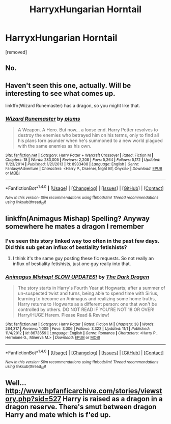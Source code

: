 #+TITLE: HarryxHungarian Horntail

* HarryxHungarian Horntail
:PROPERTIES:
:Score: 0
:DateUnix: 1480184930.0
:DateShort: 2016-Nov-26
:END:
[removed]


** No.
:PROPERTIES:
:Author: Skeletickles
:Score: 2
:DateUnix: 1480207077.0
:DateShort: 2016-Nov-27
:END:


** Haven't seen this one, actually. Will be interesting to see what comes up.

linkffn(Wizard Runemaster) has a dragon, so you might like that.
:PROPERTIES:
:Author: Averant
:Score: 1
:DateUnix: 1480186136.0
:DateShort: 2016-Nov-26
:END:

*** [[http://www.fanfiction.net/s/8933408/1/][*/Wizard Runemaster/*]] by [[https://www.fanfiction.net/u/3136818/plums][/plums/]]

#+begin_quote
  A Weapon. A Hero. But now... a loose end. Harry Potter resolves to destroy the enemies who betrayed him on his terms, only to find all his plans torn asunder when he's summoned to a new world plagued with the same enemies as his own.
#+end_quote

^{/Site/: [[http://www.fanfiction.net/][fanfiction.net]] *|* /Category/: Harry Potter + Warcraft Crossover *|* /Rated/: Fiction M *|* /Chapters/: 18 *|* /Words/: 283,005 *|* /Reviews/: 2,208 *|* /Favs/: 5,264 *|* /Follows/: 5,172 *|* /Updated/: 11/23/2014 *|* /Published/: 1/21/2013 *|* /id/: 8933408 *|* /Language/: English *|* /Genre/: Fantasy/Adventure *|* /Characters/: <Harry P., Draenei, Night Elf, Onyxia> *|* /Download/: [[http://www.ff2ebook.com/old/ffn-bot/index.php?id=8933408&source=ff&filetype=epub][EPUB]] or [[http://www.ff2ebook.com/old/ffn-bot/index.php?id=8933408&source=ff&filetype=mobi][MOBI]]}

--------------

*FanfictionBot*^{1.4.0} *|* [[[https://github.com/tusing/reddit-ffn-bot/wiki/Usage][Usage]]] | [[[https://github.com/tusing/reddit-ffn-bot/wiki/Changelog][Changelog]]] | [[[https://github.com/tusing/reddit-ffn-bot/issues/][Issues]]] | [[[https://github.com/tusing/reddit-ffn-bot/][GitHub]]] | [[[https://www.reddit.com/message/compose?to=tusing][Contact]]]

^{/New in this version: Slim recommendations using/ ffnbot!slim! /Thread recommendations using/ linksub(thread_id)!}
:PROPERTIES:
:Author: FanfictionBot
:Score: 1
:DateUnix: 1480186227.0
:DateShort: 2016-Nov-26
:END:


** linkffn(Animagus Mishap) Spelling? Anyway somewhere he mates a dragon I remember
:PROPERTIES:
:Author: SeriouslySirius666
:Score: 1
:DateUnix: 1480186657.0
:DateShort: 2016-Nov-26
:END:

*** I've seen this story linked way too often in the past few days. Did this sub get an influx of bestiality fetishists?
:PROPERTIES:
:Author: Frystix
:Score: 5
:DateUnix: 1480199255.0
:DateShort: 2016-Nov-27
:END:

**** I think it's the same guy posting these fic requests. So not really an influx of bestiality fetishists, just one guy really into that.
:PROPERTIES:
:Author: dysphere
:Score: 1
:DateUnix: 1480202333.0
:DateShort: 2016-Nov-27
:END:


*** [[http://www.fanfiction.net/s/8673659/1/][*/Animagus Mishap! SLOW UPDATES!/*]] by [[https://www.fanfiction.net/u/4029400/The-Dark-Dragen][/The Dark Dragen/]]

#+begin_quote
  The story starts in Harry's Fourth Year at Hogwarts; after a summer of un-suspected twist and turns, being able to spend time with Sirius, learning to become an Animagus and realizing some home truths, Harry returns to Hogwarts as a different person: one that won't be controlled by others. DO NOT READ IF YOU'RE NOT 18 OR OVER! Harry/HUGE Harem. Please Read & Review!
#+end_quote

^{/Site/: [[http://www.fanfiction.net/][fanfiction.net]] *|* /Category/: Harry Potter *|* /Rated/: Fiction M *|* /Chapters/: 38 *|* /Words/: 264,317 *|* /Reviews/: 1,009 *|* /Favs/: 3,006 *|* /Follows/: 3,322 *|* /Updated/: 11/1 *|* /Published/: 11/4/2012 *|* /id/: 8673659 *|* /Language/: English *|* /Genre/: Romance *|* /Characters/: <Harry P., Hermione G., Minerva M.> *|* /Download/: [[http://www.ff2ebook.com/old/ffn-bot/index.php?id=8673659&source=ff&filetype=epub][EPUB]] or [[http://www.ff2ebook.com/old/ffn-bot/index.php?id=8673659&source=ff&filetype=mobi][MOBI]]}

--------------

*FanfictionBot*^{1.4.0} *|* [[[https://github.com/tusing/reddit-ffn-bot/wiki/Usage][Usage]]] | [[[https://github.com/tusing/reddit-ffn-bot/wiki/Changelog][Changelog]]] | [[[https://github.com/tusing/reddit-ffn-bot/issues/][Issues]]] | [[[https://github.com/tusing/reddit-ffn-bot/][GitHub]]] | [[[https://www.reddit.com/message/compose?to=tusing][Contact]]]

^{/New in this version: Slim recommendations using/ ffnbot!slim! /Thread recommendations using/ linksub(thread_id)!}
:PROPERTIES:
:Author: FanfictionBot
:Score: 1
:DateUnix: 1480186677.0
:DateShort: 2016-Nov-26
:END:


** Well... [[http://www.hpfanficarchive.com/stories/viewstory.php?sid=527]] Harry is raised as a dragon in a dragon reserve. There's smut between dragon Harry and mate which is f'ed up.
:PROPERTIES:
:Author: KasumiKeiko
:Score: 1
:DateUnix: 1480235479.0
:DateShort: 2016-Nov-27
:END:
